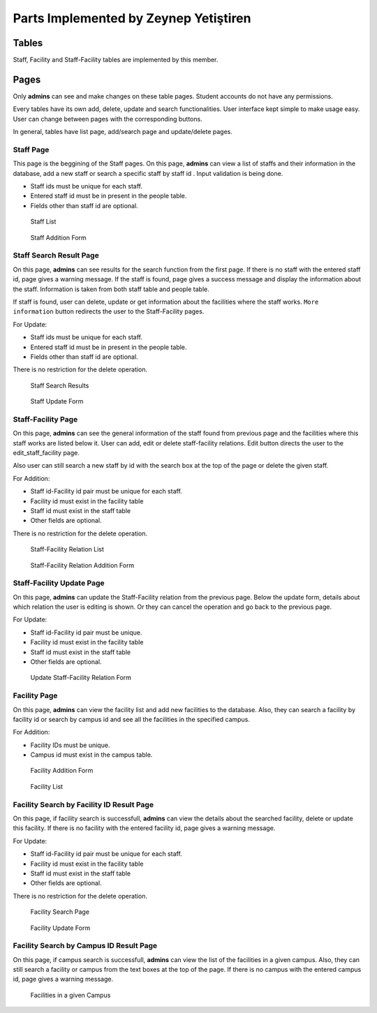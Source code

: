 Parts Implemented by Zeynep Yetiştiren
================================


Tables
------

Staff, Facility and Staff-Facility tables are implemented by this member.



Pages
---------------

Only **admins** can see and make changes on these table pages. Student accounts do not have any permissions.

Every tables have its own add, delete, update and search functionalities. User interface kept simple to make usage easy. User can change between pages with the corresponding buttons. 

In general, tables have list page, add/search page and update/delete pages.



Staff Page
+++++++++++

This page is the beggining of the Staff pages.
On this page, **admins** can view a list of staffs and their information in the database, add a new staff or search a specific staff by staff id . Input validation is being done.

- Staff ids must be unique for each staff.
- Entered staff id must be in present in the people table.
- Fields other than staff id are optional.



 .. figure:: ../../images/yetistiren/staff_list.png
    :alt: Staff List 
    :align: center

    Staff List 

 .. figure:: ../../images/yetistiren/staff_add.png
    :alt: Staff Addition Form
    :align: center

    Staff Addition Form



Staff Search Result Page
+++++++++++

On this page, **admins** can see results for the search function from the first page. If there is no staff with the entered staff id, page gives a warning message. If the staff is found, page gives a success message and display the information about the staff. Information is taken from both staff table and people table. 

If staff is found, user can delete, update or get information about the facilities where the staff works.
``More information`` button redirects the user to the Staff-Facility pages.
  

For Update:

- Staff ids must be unique for each staff.
- Entered staff id must be in present in the people table.
- Fields other than staff id are optional.

There is no restriction for the delete operation.


 .. figure:: ../../images/yetistiren/staff_search.png
    :alt: Staff Search Results
    :align: center

    Staff Search Results

 .. figure:: ../../images/yetistiren/update_staff.png
    :alt: Staff Update Form
    :align: center

    Staff Update Form

Staff-Facility Page
+++++++++++

On this page, **admins** can see the general information of the staff found from previous page and the facilities where this staff works are listed below it. User can add, edit or delete staff-facility relations. Edit button directs the user to the edit_staff_facility page.

Also user can still search a new staff by id with the search box at the top of the page or delete the given staff. 


For Addition:

- Staff id-Facility id pair must be unique for each staff.
- Facility id must exist in the facility table
- Staff id must exist in the staff table
- Other fields are optional.

There is no restriction for the delete operation.


 .. figure:: ../../images/yetistiren/staff_facility_list.png
    :alt: Staff-Facility Relation List
    :align: center

    Staff-Facility Relation List

 .. figure:: ../../images/yetistiren/add_staff_facility.png
    :alt: Staff-Facility Relation Addition Form
    :align: center

    Staff-Facility Relation Addition Form


Staff-Facility Update Page
+++++++++++

On this page, **admins** can update the Staff-Facility relation from the previous page. Below the update form, details about which relation the user is editing is shown. Or they can cancel the operation and go back to the previous page.


For Update:

- Staff id-Facility id pair must be unique.
- Facility id must exist in the facility table
- Staff id must exist in the staff table
- Other fields are optional.



 .. figure:: ../../images/yetistiren/edit_staf_facility.png
    :alt: Update Staff-Facility Relation Form
    :align: center

    Update Staff-Facility Relation Form





Facility Page
+++++++++++++++

On this page, **admins** can view the facility list and add new facilities to the database. Also, they can search a facility by facility id or search by campus id and see all the facilities in the specified campus.

For Addition:

- Facility IDs must be unique.
- Campus id must exist in the campus table.


 .. figure:: ../../images/yetistiren/add_facility.png
    :alt: Facility Add and Search
    :align: center

    Facility Addition Form

 .. figure:: ../../images/yetistiren/facility_list.png
    :alt: Facility List
    :align: center

    Facility List


Facility Search by Facility ID Result Page
++++++++++++++

On this page, if facility search is successfull, **admins** can view the details about the searched facility, delete or update this facility.  If there is no facility with the entered facility id, page gives a warning message.

For Update:

- Staff id-Facility id pair must be unique for each staff.
- Facility id must exist in the facility table
- Staff id must exist in the staff table
- Other fields are optional.

There is no restriction for the delete operation.


 .. figure:: ../../images/yetistiren/facility_search.png
    :alt: Facility Search by Facility ID 
    :align: center

    Facility Search Page


 .. figure:: ../../images/yetistiren/update_facility.png
    :alt: Facility Update 
    :align: center

    Facility Update Form


Facility Search by Campus ID Result Page
++++++++++++++

On this page, if campus search is successfull, **admins** can view the list of the facilities in a given campus. Also, they can still search a facility or campus from the text boxes at the top of the page. If there is no campus with the entered campus id, page gives a warning message.



 .. figure:: ../../images/yetistiren/search_facility2.png
    :alt: Facilities in a given Campus
    :align: center

    Facilities in a given Campus



